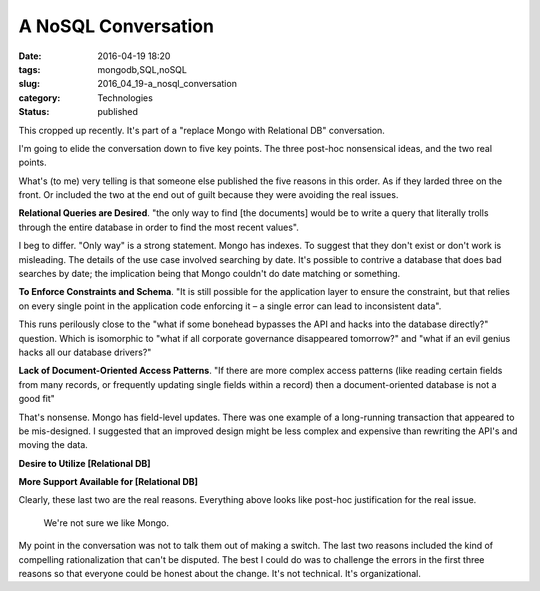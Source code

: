 A NoSQL Conversation
====================

:date: 2016-04-19 18:20
:tags: mongodb,SQL,noSQL
:slug: 2016_04_19-a_nosql_conversation
:category: Technologies
:status: published



This cropped up recently. It's part of a "replace Mongo with
Relational DB" conversation.



I'm going to elide the conversation down to five key points. The
three post-hoc nonsensical ideas, and the two real points.



What's (to me) very telling is that someone else published the five
reasons in this order. As if they larded three on the front. Or
included the two at the end out of guilt because they were avoiding
the real issues.



**Relational Queries are Desired**. "the only way to find [the
documents] would be to write a query that literally trolls through
the entire database in order to find the most recent values".



I beg to differ. "Only way" is a strong statement. Mongo has indexes.
To suggest that they don't exist or don't work is misleading. The
details of the use case involved searching by date. It's possible to
contrive a database that does bad searches by date; the implication
being that Mongo couldn't do date matching or something.



**To Enforce Constraints and Schema**. "It is still possible for the
application layer to ensure the constraint, but that relies on every
single point in the application code enforcing it – a single error
can lead to inconsistent data".



This runs perilously close to the "what if some bonehead bypasses the
API and hacks into the database directly?" question. Which is
isomorphic to "what if all corporate governance disappeared
tomorrow?" and "what if an evil genius hacks all our database
drivers?"



**Lack of Document-Oriented Access Patterns**.  "If there are more
complex access patterns (like reading certain fields from many
records, or frequently updating single fields within a record) then a
document-oriented database is not a good fit"



That's nonsense. Mongo has field-level updates. There was one example
of a long-running transaction that appeared to be mis-designed. I
suggested that an improved design might be less complex and expensive
than rewriting the API's and moving the data.





**Desire to Utilize [Relational DB]**



**More Support Available for [Relational DB]**



Clearly, these last two are the real reasons. Everything above looks
like post-hoc justification for the real issue.


    We're not sure we like Mongo.



My point in the conversation was not to talk them out of making a
switch. The last two reasons included the kind of compelling
rationalization that can't be disputed.  The best I could do was to
challenge the errors in the first three reasons so that everyone
could be honest about the change. It's not technical. It's
organizational.









